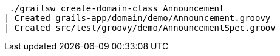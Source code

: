[source, bash]
----
 ./grailsw create-domain-class Announcement
| Created grails-app/domain/demo/Announcement.groovy
| Created src/test/groovy/demo/AnnouncementSpec.groov
----
